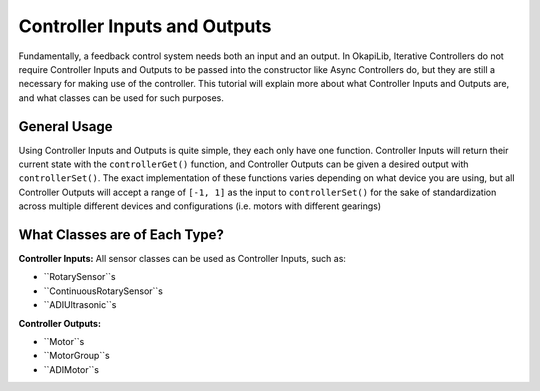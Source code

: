 =============================
Controller Inputs and Outputs
=============================

Fundamentally, a feedback control system needs both an input and an output. 
In OkapiLib, Iterative Controllers do not require Controller Inputs and Outputs
to be passed into the constructor like Async Controllers do, but they are still 
a necessary for making use of the controller. This tutorial will explain more 
about what Controller Inputs and Outputs are, and what classes can be used for 
such purposes.

General Usage
=============

Using Controller Inputs and Outputs is quite simple, they each only have one function.
Controller Inputs will return their current state with the ``controllerGet()`` function,
and Controller Outputs can be given a desired output with ``controllerSet()``. The exact
implementation of these functions varies depending on what device you are using, but all
Controller Outputs will accept a range of ``[-1, 1]`` as the input to ``controllerSet()``
for the sake of standardization across multiple different devices and configurations (i.e.
motors with different gearings)

What Classes are of Each Type?
==============================

**Controller Inputs:** All sensor classes can be used as Controller Inputs, such as:

* ``RotarySensor``s
* ``ContinuousRotarySensor``s
* ``ADIUltrasonic``s

**Controller Outputs:**

* ``Motor``s
* ``MotorGroup``s
* ``ADIMotor``s
